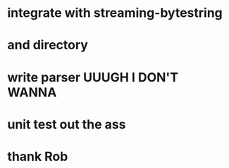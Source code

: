* integrate with streaming-bytestring
* and directory
* write parser UUUGH I DON'T WANNA
* unit test out the ass
* thank Rob
